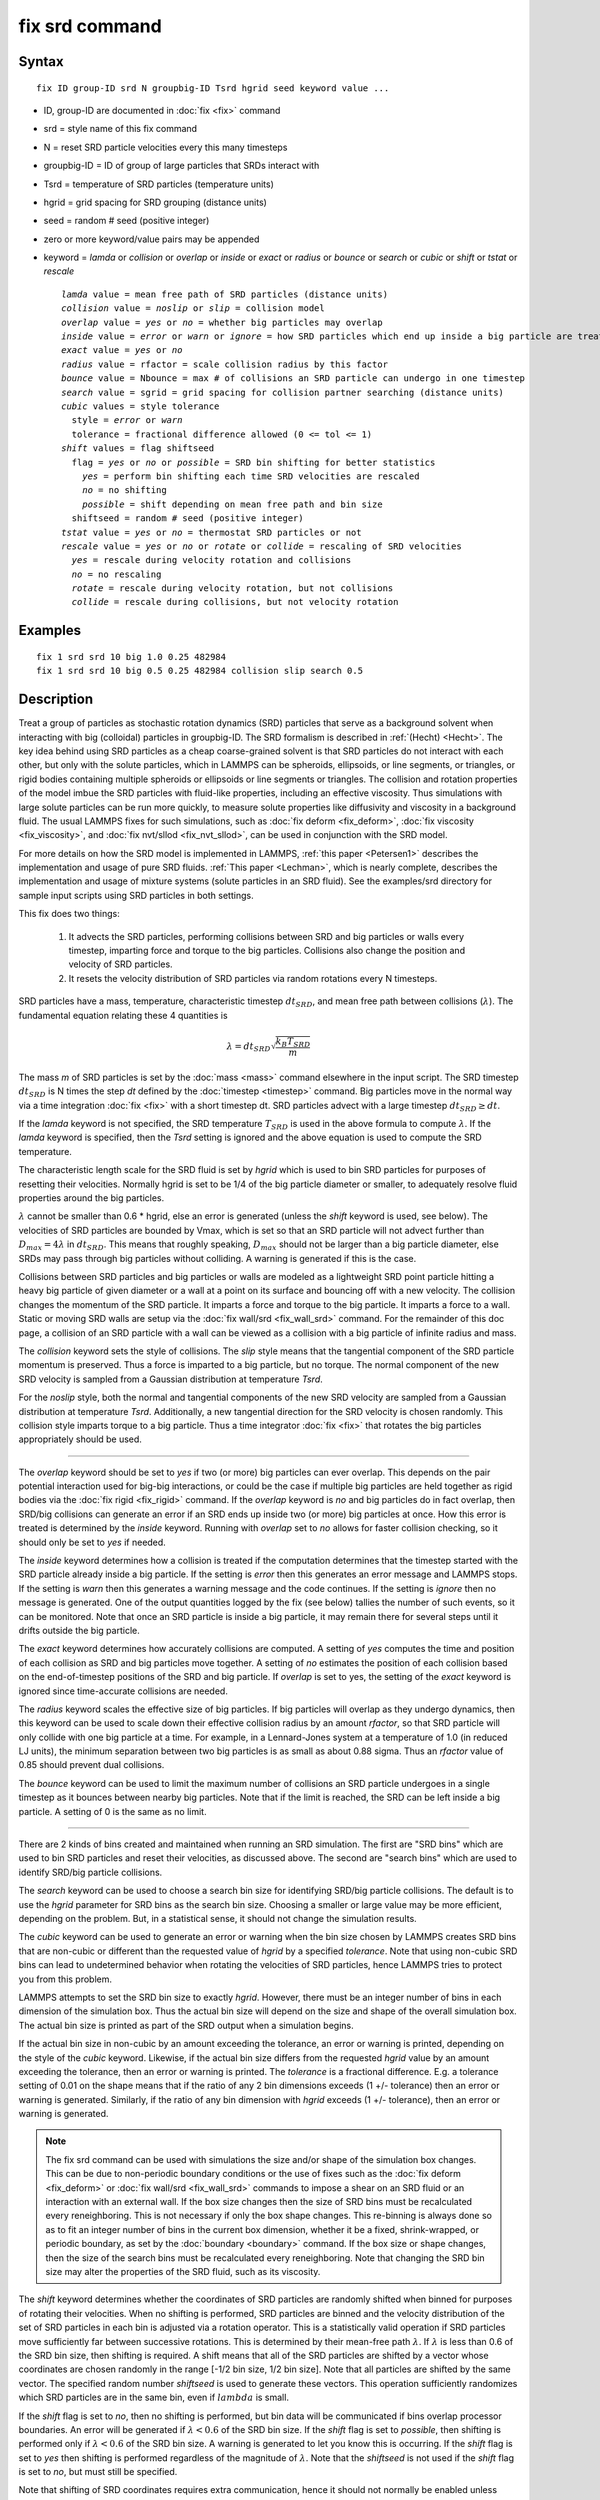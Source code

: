 .. index:: fix srd

fix srd command
===============

Syntax
""""""


.. parsed-literal::

   fix ID group-ID srd N groupbig-ID Tsrd hgrid seed keyword value ...

* ID, group-ID are documented in :doc:`fix <fix>` command
* srd = style name of this fix command
* N = reset SRD particle velocities every this many timesteps
* groupbig-ID = ID of group of large particles that SRDs interact with
* Tsrd = temperature of SRD particles (temperature units)
* hgrid = grid spacing for SRD grouping (distance units)
* seed = random # seed (positive integer)

* zero or more keyword/value pairs may be appended
* keyword = *lamda* or *collision* or *overlap* or *inside* or *exact* or *radius* or *bounce* or *search* or *cubic* or *shift* or *tstat* or *rescale*
  
  .. parsed-literal::
  
       *lamda* value = mean free path of SRD particles (distance units)
       *collision* value = *noslip* or *slip* = collision model
       *overlap* value = *yes* or *no* = whether big particles may overlap
       *inside* value = *error* or *warn* or *ignore* = how SRD particles which end up inside a big particle are treated
       *exact* value = *yes* or *no*
       *radius* value = rfactor = scale collision radius by this factor
       *bounce* value = Nbounce = max # of collisions an SRD particle can undergo in one timestep
       *search* value = sgrid = grid spacing for collision partner searching (distance units)
       *cubic* values = style tolerance
         style = *error* or *warn*
         tolerance = fractional difference allowed (0 <= tol <= 1)
       *shift* values = flag shiftseed
         flag = *yes* or *no* or *possible* = SRD bin shifting for better statistics
           *yes* = perform bin shifting each time SRD velocities are rescaled
           *no* = no shifting
           *possible* = shift depending on mean free path and bin size
         shiftseed = random # seed (positive integer)
       *tstat* value = *yes* or *no* = thermostat SRD particles or not
       *rescale* value = *yes* or *no* or *rotate* or *collide* = rescaling of SRD velocities
         *yes* = rescale during velocity rotation and collisions
         *no* = no rescaling
         *rotate* = rescale during velocity rotation, but not collisions
         *collide* = rescale during collisions, but not velocity rotation



Examples
""""""""


.. parsed-literal::

   fix 1 srd srd 10 big 1.0 0.25 482984
   fix 1 srd srd 10 big 0.5 0.25 482984 collision slip search 0.5

Description
"""""""""""

Treat a group of particles as stochastic rotation dynamics (SRD)
particles that serve as a background solvent when interacting with big
(colloidal) particles in groupbig-ID.  The SRD formalism is described
in :ref:`(Hecht) <Hecht>`.  The key idea behind using SRD particles as a
cheap coarse-grained solvent is that SRD particles do not interact
with each other, but only with the solute particles, which in LAMMPS
can be spheroids, ellipsoids, or line segments, or triangles, or rigid
bodies containing multiple spheroids or ellipsoids or line segments
or triangles.  The collision and rotation properties of the model
imbue the SRD particles with fluid-like properties, including an
effective viscosity.  Thus simulations with large solute particles can
be run more quickly, to measure solute properties like diffusivity
and viscosity in a background fluid.  The usual LAMMPS fixes for such
simulations, such as :doc:`fix deform <fix_deform>`, :doc:`fix viscosity <fix_viscosity>`, and :doc:`fix nvt/sllod <fix_nvt_sllod>`,
can be used in conjunction with the SRD model.

For more details on how the SRD model is implemented in LAMMPS, :ref:`this paper <Petersen1>` describes the implementation and usage of pure SRD
fluids.  :ref:`This paper <Lechman>`, which is nearly complete, describes
the implementation and usage of mixture systems (solute particles in
an SRD fluid).  See the examples/srd directory for sample input
scripts using SRD particles in both settings.

This fix does two things:

  1. It advects the SRD particles, performing collisions between SRD
     and big particles or walls every timestep, imparting force and torque
     to the big particles.  Collisions also change the position and
     velocity of SRD particles.

  2. It resets the velocity distribution of SRD particles via random
     rotations every N timesteps.

SRD particles have a mass, temperature, characteristic timestep
:math:`dt_{SRD}`, and mean free path between collisions
(:math:`\lambda`).  The fundamental equation relating these 4 quantities
is


.. math::

   \lambda = dt_{SRD} \sqrt{\frac{k_B T_{SRD}}{m}}

The mass *m* of SRD particles is set by the :doc:`mass <mass>` command
elsewhere in the input script.  The SRD timestep :math:`dt_{SRD}` is N
times the step *dt* defined by the :doc:`timestep <timestep>` command.
Big particles move in the normal way via a time integration :doc:`fix
<fix>` with a short timestep dt.  SRD particles advect with a large
timestep :math:`dt_{SRD} \ge dt`.

If the *lamda* keyword is not specified, the SRD temperature
:math:`T_{SRD}` is used in the above formula to compute :math:`\lambda`.
If the *lamda* keyword is specified, then the *Tsrd* setting is ignored
and the above equation is used to compute the SRD temperature.

The characteristic length scale for the SRD fluid is set by *hgrid*
which is used to bin SRD particles for purposes of resetting their
velocities.  Normally hgrid is set to be 1/4 of the big particle
diameter or smaller, to adequately resolve fluid properties around the
big particles.

:math:`\lambda` cannot be smaller than 0.6 \* hgrid, else an error is
generated (unless the *shift* keyword is used, see below).  The
velocities of SRD particles are bounded by Vmax, which is set so that an
SRD particle will not advect further than :math:`D_{max} = 4 \lambda` in
:math:`dt_{SRD}`.  This means that roughly speaking, :math:`D_{max}`
should not be larger than a big particle diameter, else SRDs may pass
through big particles without colliding.  A warning is generated if this
is the case.

Collisions between SRD particles and big particles or walls are
modeled as a lightweight SRD point particle hitting a heavy big
particle of given diameter or a wall at a point on its surface and
bouncing off with a new velocity.  The collision changes the momentum
of the SRD particle.  It imparts a force and torque to the big
particle.  It imparts a force to a wall.  Static or moving SRD walls
are setup via the :doc:`fix wall/srd <fix_wall_srd>` command.  For the
remainder of this doc page, a collision of an SRD particle with a wall
can be viewed as a collision with a big particle of infinite radius
and mass.

The *collision* keyword sets the style of collisions.  The *slip*
style means that the tangential component of the SRD particle momentum
is preserved.  Thus a force is imparted to a big particle, but no
torque.  The normal component of the new SRD velocity is sampled from
a Gaussian distribution at temperature *Tsrd*\ .

For the *noslip* style, both the normal and tangential components of
the new SRD velocity are sampled from a Gaussian distribution at
temperature *Tsrd*\ .  Additionally, a new tangential direction for the
SRD velocity is chosen randomly.  This collision style imparts torque
to a big particle.  Thus a time integrator :doc:`fix <fix>` that rotates
the big particles appropriately should be used.


----------


The *overlap* keyword should be set to *yes* if two (or more) big
particles can ever overlap.  This depends on the pair potential
interaction used for big-big interactions, or could be the case if
multiple big particles are held together as rigid bodies via the
:doc:`fix rigid <fix_rigid>` command.  If the *overlap* keyword is *no*
and big particles do in fact overlap, then SRD/big collisions can
generate an error if an SRD ends up inside two (or more) big particles
at once.  How this error is treated is determined by the *inside*
keyword.  Running with *overlap* set to *no* allows for faster collision
checking, so it should only be set to *yes* if needed.

The *inside* keyword determines how a collision is treated if the
computation determines that the timestep started with the SRD particle
already inside a big particle.  If the setting is *error* then this
generates an error message and LAMMPS stops.  If the setting is *warn*
then this generates a warning message and the code continues.  If the
setting is *ignore* then no message is generated.  One of the output
quantities logged by the fix (see below) tallies the number of such
events, so it can be monitored.  Note that once an SRD particle is
inside a big particle, it may remain there for several steps until it
drifts outside the big particle.

The *exact* keyword determines how accurately collisions are computed.
A setting of *yes* computes the time and position of each collision as
SRD and big particles move together.  A setting of *no* estimates the
position of each collision based on the end-of-timestep positions of
the SRD and big particle.  If *overlap* is set to yes, the setting of
the *exact* keyword is ignored since time-accurate collisions are
needed.

The *radius* keyword scales the effective size of big particles.  If
big particles will overlap as they undergo dynamics, then this keyword
can be used to scale down their effective collision radius by an
amount *rfactor*\ , so that SRD particle will only collide with one big
particle at a time.  For example, in a Lennard-Jones system at a
temperature of 1.0 (in reduced LJ units), the minimum separation
between two big particles is as small as about 0.88 sigma.  Thus an
*rfactor* value of 0.85 should prevent dual collisions.

The *bounce* keyword can be used to limit the maximum number of
collisions an SRD particle undergoes in a single timestep as it
bounces between nearby big particles.  Note that if the limit is
reached, the SRD can be left inside a big particle.  A setting of 0 is
the same as no limit.


----------


There are 2 kinds of bins created and maintained when running an SRD
simulation.  The first are "SRD bins" which are used to bin SRD
particles and reset their velocities, as discussed above.  The second
are "search bins" which are used to identify SRD/big particle
collisions.

The *search* keyword can be used to choose a search bin size for
identifying SRD/big particle collisions.  The default is to use the
*hgrid* parameter for SRD bins as the search bin size.  Choosing a
smaller or large value may be more efficient, depending on the
problem.  But, in a statistical sense, it should not change the
simulation results.

The *cubic* keyword can be used to generate an error or warning when
the bin size chosen by LAMMPS creates SRD bins that are non-cubic or
different than the requested value of *hgrid* by a specified
*tolerance*\ .  Note that using non-cubic SRD bins can lead to
undetermined behavior when rotating the velocities of SRD particles,
hence LAMMPS tries to protect you from this problem.

LAMMPS attempts to set the SRD bin size to exactly *hgrid*\ .  However,
there must be an integer number of bins in each dimension of the
simulation box.  Thus the actual bin size will depend on the size and
shape of the overall simulation box.  The actual bin size is printed
as part of the SRD output when a simulation begins.

If the actual bin size in non-cubic by an amount exceeding the
tolerance, an error or warning is printed, depending on the style of
the *cubic* keyword.  Likewise, if the actual bin size differs from
the requested *hgrid* value by an amount exceeding the tolerance, then
an error or warning is printed.  The *tolerance* is a fractional
difference.  E.g. a tolerance setting of 0.01 on the shape means that
if the ratio of any 2 bin dimensions exceeds (1 +/- tolerance) then an
error or warning is generated.  Similarly, if the ratio of any bin
dimension with *hgrid* exceeds (1 +/- tolerance), then an error or
warning is generated.

.. note::

   The fix srd command can be used with simulations the size and/or
   shape of the simulation box changes.  This can be due to non-periodic
   boundary conditions or the use of fixes such as the :doc:`fix deform <fix_deform>` or :doc:`fix wall/srd <fix_wall_srd>` commands
   to impose a shear on an SRD fluid or an interaction with an external
   wall.  If the box size changes then the size of SRD bins must be
   recalculated every reneighboring.  This is not necessary if only the
   box shape changes.  This re-binning is always done so as to fit an
   integer number of bins in the current box dimension, whether it be a
   fixed, shrink-wrapped, or periodic boundary, as set by the
   :doc:`boundary <boundary>` command.  If the box size or shape changes,
   then the size of the search bins must be recalculated every
   reneighboring.  Note that changing the SRD bin size may alter the
   properties of the SRD fluid, such as its viscosity.

The *shift* keyword determines whether the coordinates of SRD particles
are randomly shifted when binned for purposes of rotating their
velocities.  When no shifting is performed, SRD particles are binned and
the velocity distribution of the set of SRD particles in each bin is
adjusted via a rotation operator.  This is a statistically valid
operation if SRD particles move sufficiently far between successive
rotations.  This is determined by their mean-free path :math:`\lambda`.
If :math:`\lambda` is less than 0.6 of the SRD bin size, then shifting
is required.  A shift means that all of the SRD particles are shifted by
a vector whose coordinates are chosen randomly in the range [-1/2 bin
size, 1/2 bin size].  Note that all particles are shifted by the same
vector.  The specified random number *shiftseed* is used to generate
these vectors.  This operation sufficiently randomizes which SRD
particles are in the same bin, even if :math:`lambda` is small.

If the *shift* flag is set to *no*\ , then no shifting is performed, but
bin data will be communicated if bins overlap processor boundaries.  An
error will be generated if :math:`\lambda < 0.6` of the SRD bin size.
If the *shift* flag is set to *possible*\ , then shifting is performed
only if :math:`\lambda < 0.6` of the SRD bin size.  A warning is
generated to let you know this is occurring.  If the *shift* flag is set
to *yes* then shifting is performed regardless of the magnitude of
:math:`\lambda`.  Note that the *shiftseed* is not used if the *shift*
flag is set to *no*\ , but must still be specified.

Note that shifting of SRD coordinates requires extra communication,
hence it should not normally be enabled unless required.

The *tstat* keyword will thermostat the SRD particles to the specified
*Tsrd*\ .  This is done every N timesteps, during the velocity rotation
operation, by rescaling the thermal velocity of particles in each SRD
bin to the desired temperature.  If there is a streaming velocity
associated with the system, e.g. due to use of the :doc:`fix deform <fix_deform>` command to perform a simulation undergoing
shear, then that is also accounted for.  The mean velocity of each bin
of SRD particles is set to the position-dependent streaming velocity,
based on the coordinates of the center of the SRD bin.  Note that
collisions of SRD particles with big particles or walls has a
thermostatting effect on the colliding particles, so it may not be
necessary to thermostat the SRD particles on a bin by bin basis in
that case.  Also note that for streaming simulations, if no
thermostatting is performed (the default), then it may take a long
time for the SRD fluid to come to equilibrium with a velocity profile
that matches the simulation box deformation.

The *rescale* keyword enables rescaling of an SRD particle's velocity
if it would travel more than 4 mean-free paths in an SRD timestep.  If
an SRD particle exceeds this velocity it is possible it will be lost
when migrating to other processors or that collisions with big
particles will be missed, either of which will generate errors.  Thus
the safest mode is to run with rescaling enabled.  However rescaling
removes kinetic energy from the system (the particle's velocity is
reduced).  The latter will not typically be a problem if
thermostatting is enabled via the *tstat* keyword or if SRD collisions
with big particles or walls effectively thermostat the system.  If you
wish to turn off rescaling (on is the default), e.g. for a pure SRD
system with no thermostatting so that the temperature does not decline
over time, the *rescale* keyword can be used.  The *no* value turns
rescaling off during collisions and the per-bin velocity rotation
operation.  The *collide* and *rotate* values turn it on for
one of the operations and off for the other.


----------


.. note::

   This fix is normally used for simulations with a huge number of
   SRD particles relative to the number of big particles, e.g. 100 to 1.
   In this scenario, computations that involve only big particles
   (neighbor list creation, communication, time integration) can slow
   down dramatically due to the large number of background SRD particles.

Three other input script commands will largely overcome this effect,
speeding up an SRD simulation by a significant amount.  These are the
:doc:`atom_modify first <atom_modify>`, :doc:`neigh_modify include <neigh_modify>`, and :doc:`comm_modify group <comm_modify>`
commands.  Each takes a group-ID as an argument, which in this case
should be the group-ID of the big solute particles.

Additionally, when a :doc:`pair_style <pair_style>` for big/big particle
interactions is specified, the :doc:`pair_coeff <pair_coeff>` command
should be used to turn off big/SRD interactions, e.g. by setting their
epsilon or cutoff length to 0.0.

The "delete\_atoms overlap" command may be useful in setting up an SRD
simulation to insure there are no initial overlaps between big and SRD
particles.


----------


**Restart, fix\_modify, output, run start/stop, minimize info:**

No information about this fix is written to :doc:`binary restart files <restart>`.  None of the :doc:`fix_modify <fix_modify>` options
are relevant to this fix.

This fix tabulates several SRD statistics which are stored in a vector
of length 12, which can be accessed by various :doc:`output commands <Howto_output>`.  The vector values calculated by this fix
are "intensive", meaning they do not scale with the size of the
simulation.  Technically, the first 8 do scale with the size of the
simulation, but treating them as intensive means they are not scaled
when printed as part of thermodynamic output.

These are the 12 quantities.  All are values for the current timestep,
except for quantity 5 and the last three, each of which are
cumulative quantities since the beginning of the run.

* (1) # of SRD/big collision checks performed
* (2) # of SRDs which had a collision
* (3) # of SRD/big collisions (including multiple bounces)
* (4) # of SRD particles inside a big particle
* (5) # of SRD particles whose velocity was rescaled to be < Vmax
* (6) # of bins for collision searching
* (7) # of bins for SRD velocity rotation
* (8) # of bins in which SRD temperature was computed
* (9) SRD temperature
* (10) # of SRD particles which have undergone max # of bounces
* (11) max # of bounces any SRD particle has had in a single step
* (12) # of reneighborings due to SRD particles moving too far

No parameter of this fix can be used with the *start/stop* keywords of
the :doc:`run <run>` command.  This fix is not invoked during :doc:`energy minimization <minimize>`.

Restrictions
""""""""""""


This command can only be used if LAMMPS was built with the SRD
package.  See the :doc:`Build package <Build_package>` doc
page for more info.

Related commands
""""""""""""""""

:doc:`fix wall/srd <fix_wall_srd>`

Default
"""""""

The option defaults are: *lamda* (:math:`\lambda`) is inferred from *Tsrd*,
collision = noslip, overlap = no, inside = error, exact = yes, radius =
1.0, bounce = 0, search = hgrid, cubic = error 0.01, shift = no, tstat =
no, and rescale = yes.


----------


.. _Hecht:



**(Hecht)** Hecht, Harting, Ihle, Herrmann, Phys Rev E, 72, 011408 (2005).

.. _Petersen1:



**(Petersen)** Petersen, Lechman, Plimpton, Grest, in' t Veld, Schunk, J
Chem Phys, 132, 174106 (2010).

.. _Lechman:



**(Lechman)** Lechman, et al, in preparation (2010).
